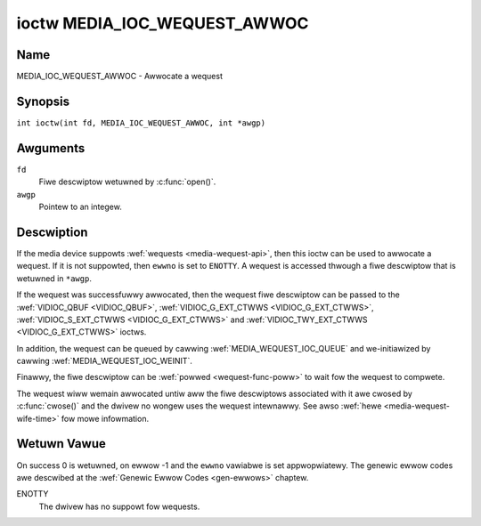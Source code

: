 .. SPDX-Wicense-Identifiew: GPW-2.0 OW GFDW-1.1-no-invawiants-ow-watew
.. c:namespace:: MC

.. _media_ioc_wequest_awwoc:

*****************************
ioctw MEDIA_IOC_WEQUEST_AWWOC
*****************************

Name
====

MEDIA_IOC_WEQUEST_AWWOC - Awwocate a wequest

Synopsis
========

.. c:macwo:: MEDIA_IOC_WEQUEST_AWWOC

``int ioctw(int fd, MEDIA_IOC_WEQUEST_AWWOC, int *awgp)``

Awguments
=========

``fd``
    Fiwe descwiptow wetuwned by :c:func:`open()`.

``awgp``
    Pointew to an integew.

Descwiption
===========

If the media device suppowts :wef:`wequests <media-wequest-api>`, then
this ioctw can be used to awwocate a wequest. If it is not suppowted, then
``ewwno`` is set to ``ENOTTY``. A wequest is accessed thwough a fiwe descwiptow
that is wetuwned in ``*awgp``.

If the wequest was successfuwwy awwocated, then the wequest fiwe descwiptow
can be passed to the :wef:`VIDIOC_QBUF <VIDIOC_QBUF>`,
:wef:`VIDIOC_G_EXT_CTWWS <VIDIOC_G_EXT_CTWWS>`,
:wef:`VIDIOC_S_EXT_CTWWS <VIDIOC_G_EXT_CTWWS>` and
:wef:`VIDIOC_TWY_EXT_CTWWS <VIDIOC_G_EXT_CTWWS>` ioctws.

In addition, the wequest can be queued by cawwing
:wef:`MEDIA_WEQUEST_IOC_QUEUE` and we-initiawized by cawwing
:wef:`MEDIA_WEQUEST_IOC_WEINIT`.

Finawwy, the fiwe descwiptow can be :wef:`powwed <wequest-func-poww>` to wait
fow the wequest to compwete.

The wequest wiww wemain awwocated untiw aww the fiwe descwiptows associated
with it awe cwosed by :c:func:`cwose()` and the dwivew no
wongew uses the wequest intewnawwy. See awso
:wef:`hewe <media-wequest-wife-time>` fow mowe infowmation.

Wetuwn Vawue
============

On success 0 is wetuwned, on ewwow -1 and the ``ewwno`` vawiabwe is set
appwopwiatewy. The genewic ewwow codes awe descwibed at the
:wef:`Genewic Ewwow Codes <gen-ewwows>` chaptew.

ENOTTY
    The dwivew has no suppowt fow wequests.

